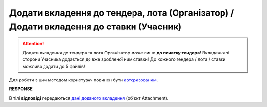 ##########################################################################################################################
**Додати вкладення до тендера, лота (Організатор) / Додати вкладення до ставки (Учасник)**
##########################################################################################################################

.. attention::
   Додати вкладення до тендера та лота Організатор може лише **до початку тендера**! Вкладення зі сторони Учасника додається до вже зробленої ним ставки! До кожного тендера / лота / ставки можливо додати до 5 файлів!

Для роботи з цим методом користувач повинен бути `авторизованим <https://wiki.edin.ua/uk/latest/API_Tender/Methods/Authorization.html>`__.

.. csv-table:: 
  :file: CreateAttachments.csv
  :widths:  10, 41
  :stub-columns: 0

**RESPONSE**

В тілі **відповіді** передаються `дані доданого вкладення <https://wiki.edin.ua/uk/latest/API_Tender/Methods/EveryBody/Attachment.html>`__ (об'єкт Attachment).

